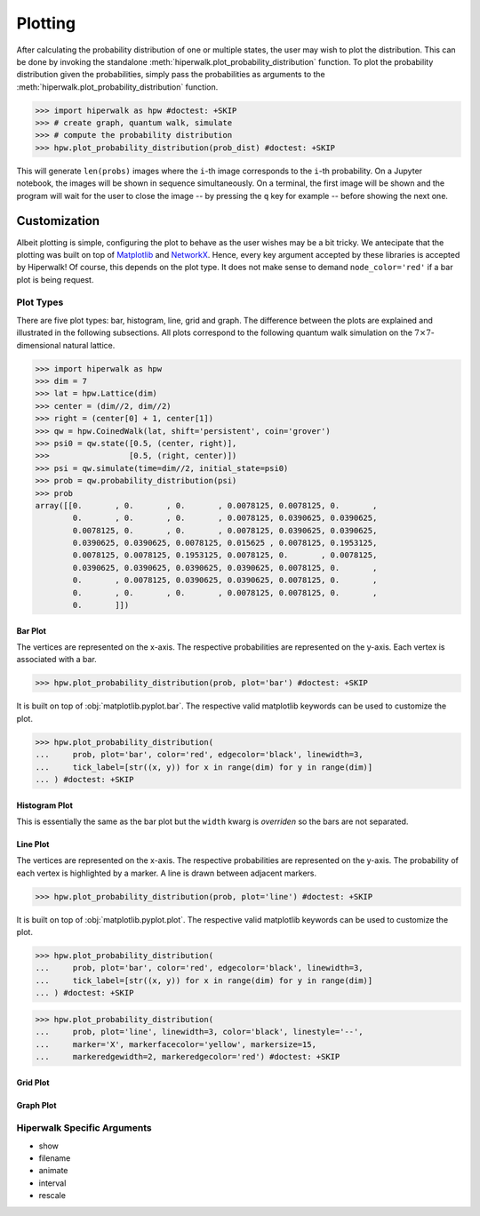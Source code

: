 .. _docs_tutorial_plotting:

========
Plotting
========

After calculating the probability distribution of one or multiple states,
the user may wish to plot the distribution.
This can be done by invoking the standalone
:meth:`hiperwalk.plot_probability_distribution` function.
To plot the probability distribution given the probabilities,
simply pass the probabilities as arguments to the
:meth:`hiperwalk.plot_probability_distribution` function.

>>> import hiperwalk as hpw #doctest: +SKIP
>>> # create graph, quantum walk, simulate
>>> # compute the probability distribution
>>> hpw.plot_probability_distribution(prob_dist) #doctest: +SKIP

This will generate ``len(probs)`` images where
the ``i``-th image corresponds to the ``i``-th probability.
On a Jupyter notebook, the images will be shown in sequence simultaneously.
On a terminal, the first image will be shown and
the program will wait for the user to close the image
-- by pressing the ``q`` key for example --
before showing the next one.

Customization
=============

Albeit plotting is simple,
configuring the plot to behave as the user wishes may be a bit tricky.
We antecipate that the plotting was built on top of
`Matplotlib <https://matplotlib.org/>`_ and
`NetworkX <https://networkx.org/>`_.
Hence, every key argument accepted by these libraries is
accepted by Hiperwalk!
Of course, this depends on the plot type.
It does not make sense to demand ``node_color='red'`` if
a bar plot is being request.

Plot Types
----------

There are five plot types:
bar, histogram, line, grid and graph.
The difference between the plots are explained and illustrated in
the following subsections.
All plots correspond to the following quantum walk simulation on
the :math:`7 \times 7`-dimensional natural lattice.

>>> import hiperwalk as hpw
>>> dim = 7
>>> lat = hpw.Lattice(dim)
>>> center = (dim//2, dim//2)
>>> right = (center[0] + 1, center[1])
>>> qw = hpw.CoinedWalk(lat, shift='persistent', coin='grover')
>>> psi0 = qw.state([0.5, (center, right)],
>>>                 [0.5, (right, center)])
>>> psi = qw.simulate(time=dim//2, initial_state=psi0)
>>> prob = qw.probability_distribution(psi)
>>> prob
array([[0.       , 0.       , 0.       , 0.0078125, 0.0078125, 0.       ,
        0.       , 0.       , 0.       , 0.0078125, 0.0390625, 0.0390625,
        0.0078125, 0.       , 0.       , 0.0078125, 0.0390625, 0.0390625,
        0.0390625, 0.0390625, 0.0078125, 0.015625 , 0.0078125, 0.1953125,
        0.0078125, 0.0078125, 0.1953125, 0.0078125, 0.       , 0.0078125,
        0.0390625, 0.0390625, 0.0390625, 0.0390625, 0.0078125, 0.       ,
        0.       , 0.0078125, 0.0390625, 0.0390625, 0.0078125, 0.       ,
        0.       , 0.       , 0.       , 0.0078125, 0.0078125, 0.       ,
        0.       ]])

Bar Plot
''''''''

The vertices are represented on the x-axis.
The respective probabilities are represented on the y-axis.
Each vertex is associated with a bar.

>>> hpw.plot_probability_distribution(prob, plot='bar') #doctest: +SKIP

.. image:: bar.png

It is built on top of :obj:`matplotlib.pyplot.bar`.
The respective valid matplotlib keywords can be used to customize the plot.

>>> hpw.plot_probability_distribution(
...     prob, plot='bar', color='red', edgecolor='black', linewidth=3,
...     tick_label=[str((x, y)) for x in range(dim) for y in range(dim)]
... ) #doctest: +SKIP

.. image:: custom_bar.png


Histogram Plot
''''''''''''''

This is essentially the same as the bar plot
but the ``width`` kwarg is *overriden* so the bars are not separated.

.. image:: histogram.png

Line Plot
'''''''''

The vertices are represented on the x-axis.
The respective probabilities are represented on the y-axis.
The probability of each vertex is highlighted by a marker.
A line is drawn between adjacent markers.

>>> hpw.plot_probability_distribution(prob, plot='line') #doctest: +SKIP

.. image:: line.png

It is built on top of :obj:`matplotlib.pyplot.plot`.
The respective valid matplotlib keywords can be used to customize the plot.

>>> hpw.plot_probability_distribution(
...     prob, plot='bar', color='red', edgecolor='black', linewidth=3,
...     tick_label=[str((x, y)) for x in range(dim) for y in range(dim)]
... ) #doctest: +SKIP

>>> hpw.plot_probability_distribution(
...     prob, plot='line', linewidth=3, color='black', linestyle='--',
...     marker='X', markerfacecolor='yellow', markersize=15,
...     markeredgewidth=2, markeredgecolor='red') #doctest: +SKIP

.. image:: custom_line.png

Grid Plot
'''''''''

Graph Plot
''''''''''

Hiperwalk Specific Arguments
----------------------------

* show
* filename
* animate
* interval
* rescale
